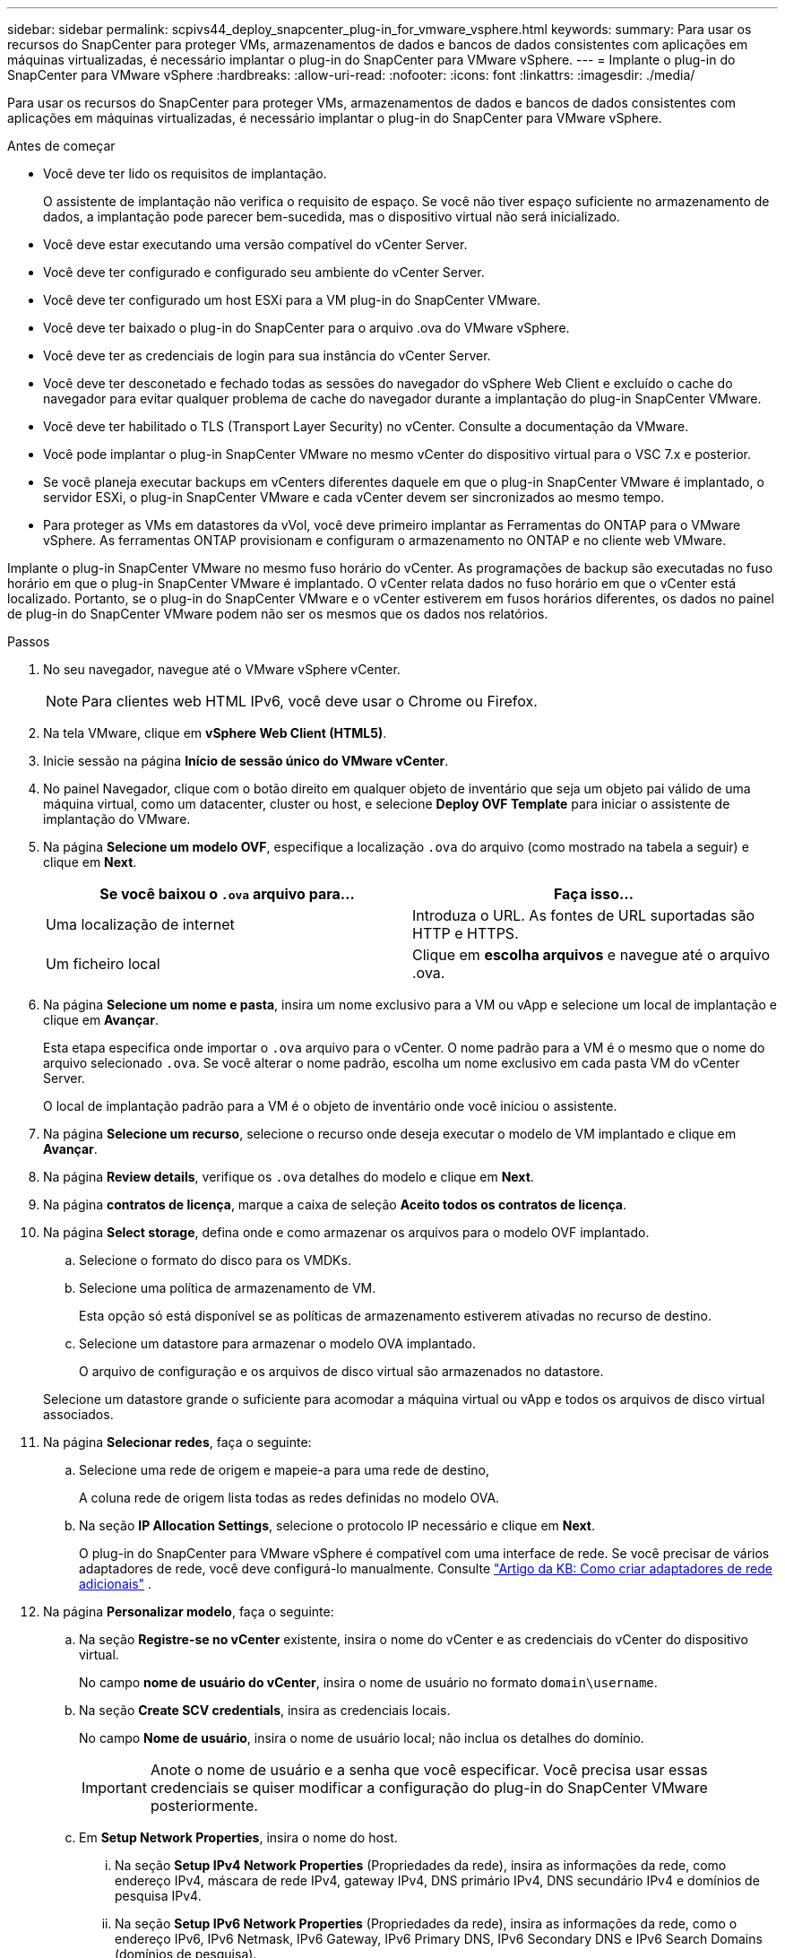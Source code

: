 ---
sidebar: sidebar 
permalink: scpivs44_deploy_snapcenter_plug-in_for_vmware_vsphere.html 
keywords:  
summary: Para usar os recursos do SnapCenter para proteger VMs, armazenamentos de dados e bancos de dados consistentes com aplicações em máquinas virtualizadas, é necessário implantar o plug-in do SnapCenter para VMware vSphere. 
---
= Implante o plug-in do SnapCenter para VMware vSphere
:hardbreaks:
:allow-uri-read: 
:nofooter: 
:icons: font
:linkattrs: 
:imagesdir: ./media/


[role="lead"]
Para usar os recursos do SnapCenter para proteger VMs, armazenamentos de dados e bancos de dados consistentes com aplicações em máquinas virtualizadas, é necessário implantar o plug-in do SnapCenter para VMware vSphere.

.Antes de começar
* Você deve ter lido os requisitos de implantação.
+
O assistente de implantação não verifica o requisito de espaço. Se você não tiver espaço suficiente no armazenamento de dados, a implantação pode parecer bem-sucedida, mas o dispositivo virtual não será inicializado.

* Você deve estar executando uma versão compatível do vCenter Server.
* Você deve ter configurado e configurado seu ambiente do vCenter Server.
* Você deve ter configurado um host ESXi para a VM plug-in do SnapCenter VMware.
* Você deve ter baixado o plug-in do SnapCenter para o arquivo .ova do VMware vSphere.
* Você deve ter as credenciais de login para sua instância do vCenter Server.
* Você deve ter desconetado e fechado todas as sessões do navegador do vSphere Web Client e excluído o cache do navegador para evitar qualquer problema de cache do navegador durante a implantação do plug-in SnapCenter VMware.
* Você deve ter habilitado o TLS (Transport Layer Security) no vCenter. Consulte a documentação da VMware.
* Você pode implantar o plug-in SnapCenter VMware no mesmo vCenter do dispositivo virtual para o VSC 7.x e posterior.
* Se você planeja executar backups em vCenters diferentes daquele em que o plug-in SnapCenter VMware é implantado, o servidor ESXi, o plug-in SnapCenter VMware e cada vCenter devem ser sincronizados ao mesmo tempo.
* Para proteger as VMs em datastores da vVol, você deve primeiro implantar as Ferramentas do ONTAP para o VMware vSphere. As ferramentas ONTAP provisionam e configuram o armazenamento no ONTAP e no cliente web VMware.


Implante o plug-in SnapCenter VMware no mesmo fuso horário do vCenter. As programações de backup são executadas no fuso horário em que o plug-in SnapCenter VMware é implantado. O vCenter relata dados no fuso horário em que o vCenter está localizado. Portanto, se o plug-in do SnapCenter VMware e o vCenter estiverem em fusos horários diferentes, os dados no painel de plug-in do SnapCenter VMware podem não ser os mesmos que os dados nos relatórios.

.Passos
. No seu navegador, navegue até o VMware vSphere vCenter.
+

NOTE: Para clientes web HTML IPv6, você deve usar o Chrome ou Firefox.

. Na tela VMware, clique em *vSphere Web Client (HTML5)*.
. Inicie sessão na página *Início de sessão único do VMware vCenter*.
. No painel Navegador, clique com o botão direito em qualquer objeto de inventário que seja um objeto pai válido de uma máquina virtual, como um datacenter, cluster ou host, e selecione *Deploy OVF Template* para iniciar o assistente de implantação do VMware.
. Na página *Selecione um modelo OVF*, especifique a localização `.ova` do arquivo (como mostrado na tabela a seguir) e clique em *Next*.
+
|===
| Se você baixou o `.ova` arquivo para... | Faça isso... 


| Uma localização de internet | Introduza o URL. As fontes de URL suportadas são HTTP e HTTPS. 


| Um ficheiro local | Clique em *escolha arquivos* e navegue até o arquivo .ova. 
|===
. Na página *Selecione um nome e pasta*, insira um nome exclusivo para a VM ou vApp e selecione um local de implantação e clique em *Avançar*.
+
Esta etapa especifica onde importar o `.ova` arquivo para o vCenter. O nome padrão para a VM é o mesmo que o nome do arquivo selecionado `.ova`. Se você alterar o nome padrão, escolha um nome exclusivo em cada pasta VM do vCenter Server.

+
O local de implantação padrão para a VM é o objeto de inventário onde você iniciou o assistente.

. Na página *Selecione um recurso*, selecione o recurso onde deseja executar o modelo de VM implantado e clique em *Avançar*.
. Na página *Review details*, verifique os `.ova` detalhes do modelo e clique em *Next*.
. Na página *contratos de licença*, marque a caixa de seleção *Aceito todos os contratos de licença*.
. Na página *Select storage*, defina onde e como armazenar os arquivos para o modelo OVF implantado.
+
.. Selecione o formato do disco para os VMDKs.
.. Selecione uma política de armazenamento de VM.
+
Esta opção só está disponível se as políticas de armazenamento estiverem ativadas no recurso de destino.

.. Selecione um datastore para armazenar o modelo OVA implantado.
+
O arquivo de configuração e os arquivos de disco virtual são armazenados no datastore.

+
Selecione um datastore grande o suficiente para acomodar a máquina virtual ou vApp e todos os arquivos de disco virtual associados.



. Na página *Selecionar redes*, faça o seguinte:
+
.. Selecione uma rede de origem e mapeie-a para uma rede de destino,
+
A coluna rede de origem lista todas as redes definidas no modelo OVA.

.. Na seção *IP Allocation Settings*, selecione o protocolo IP necessário e clique em *Next*.
+
O plug-in do SnapCenter para VMware vSphere é compatível com uma interface de rede. Se você precisar de vários adaptadores de rede, você deve configurá-lo manualmente. Consulte https://kb.netapp.com/Advice_and_Troubleshooting/Data_Protection_and_Security/SnapCenter/How_to_create_additional_network_adapters_in_NDB_and_SCV_4.3["Artigo da KB: Como criar adaptadores de rede adicionais"^] .



. Na página *Personalizar modelo*, faça o seguinte:
+
.. Na seção *Registre-se no vCenter* existente, insira o nome do vCenter e as credenciais do vCenter do dispositivo virtual.
+
No campo *nome de usuário do vCenter*, insira o nome de usuário no formato `domain\username`.

.. Na seção *Create SCV credentials*, insira as credenciais locais.
+
No campo *Nome de usuário*, insira o nome de usuário local; não inclua os detalhes do domínio.

+

IMPORTANT: Anote o nome de usuário e a senha que você especificar. Você precisa usar essas credenciais se quiser modificar a configuração do plug-in do SnapCenter VMware posteriormente.

.. Em *Setup Network Properties*, insira o nome do host.
+
... Na seção *Setup IPv4 Network Properties* (Propriedades da rede), insira as informações da rede, como endereço IPv4, máscara de rede IPv4, gateway IPv4, DNS primário IPv4, DNS secundário IPv4 e domínios de pesquisa IPv4.
... Na seção *Setup IPv6 Network Properties* (Propriedades da rede), insira as informações da rede, como o endereço IPv6, IPv6 Netmask, IPv6 Gateway, IPv6 Primary DNS, IPv6 Secondary DNS e IPv6 Search Domains (domínios de pesquisa).
+
Selecione os campos IPv4 ou IPv6, ou ambos, se apropriado. Se você estiver usando IPv4 e IPv6, precisará especificar o DNS primário para apenas um deles.

+

IMPORTANT: Pode ignorar estas etapas e deixar as entradas em branco na secção *Configurar Propriedades da rede*, se pretender continuar com o DHCP como configuração da rede.



.. Em *Setup Date and Time*, selecione o fuso horário em que o vCenter está localizado.


. Na página *Pronto para concluir*, revise a página e clique em *concluir*.
+
Todos os hosts devem ser configurados com endereços IP (nomes de host FQDN não são suportados). A operação de implantação não valida sua entrada antes de implantar.

+
Você pode exibir o andamento da implantação na janela tarefas recentes enquanto espera que as tarefas de importação e implantação do OVF sejam concluídas.

+
Quando o plug-in SnapCenter VMware é implantado com sucesso, ele é implantado como uma VM Linux, registrado no vCenter e um cliente da Web VMware vSphere é instalado.

. Navegue até a VM onde o plug-in SnapCenter VMware foi implantado, clique na guia *Resumo* e, em seguida, clique na caixa *Liga* para iniciar o dispositivo virtual.
. Enquanto o plug-in SnapCenter VMware estiver sendo ligado, clique com o botão direito do Mouse no plug-in SnapCenter VMware implantado, selecione *SO convidado* e clique em *Instalar ferramentas VMware*.
+
O VMware Tools é instalado na VM onde o plug-in SnapCenter VMware é implantado. Para obter mais informações sobre como instalar o VMware Tools, consulte a documentação da VMware.

+
A implantação pode levar alguns minutos para ser concluída. Uma implantação bem-sucedida é indicada quando o plug-in SnapCenter VMware é ligado, as ferramentas VMware são instaladas e a tela solicita que você faça login no plug-in SnapCenter VMware. Você pode alternar sua configuração de rede de DHCP para estático durante a primeira reinicialização. No entanto, a mudança de estático para DHCP não é suportada.

+
A tela exibe o endereço IP onde o plug-in SnapCenter VMware é implantado. Anote o endereço IP. Você precisa fazer login na GUI de gerenciamento de plug-ins do SnapCenter VMware se quiser fazer alterações na configuração do plug-in do SnapCenter VMware.

. Faça login na GUI de gerenciamento de plug-ins do SnapCenter VMware usando o endereço IP exibido na tela de implantação e usando as credenciais fornecidas no assistente de implantação e, em seguida, verifique no painel se o plug-in do SnapCenter VMware está conetado com êxito ao vCenter e está habilitado.
+
Use o formato `https://<appliance-IP-address>:8080` para acessar a GUI de gerenciamento.

+
Por padrão, o nome de usuário do console de manutenção é definido como "manutenção" e a senha é definida como "admin123".

+
Se o plug-in SnapCenter VMware não estiver habilitado, link:scpivs44_restart_the_vmware_vsphere_web_client_service.html["Reinicie o serviço de cliente da Web do VMware vSphere"]consulte .

+
Se o nome do host for 'UnifiedVSC/SCV, reinicie o aparelho. Se reiniciar o aparelho não alterar o nome do host para o nome do host especificado, você deverá reinstalar o aparelho.



.Depois de terminar
Você deve completar o link:scpivs44_post_deployment_required_operations_and_issues.html["operações pós-implantação"]necessário .
